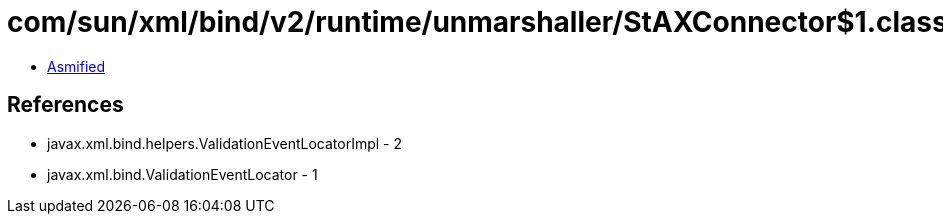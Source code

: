 = com/sun/xml/bind/v2/runtime/unmarshaller/StAXConnector$1.class

 - link:StAXConnector$1-asmified.java[Asmified]

== References

 - javax.xml.bind.helpers.ValidationEventLocatorImpl - 2
 - javax.xml.bind.ValidationEventLocator - 1
